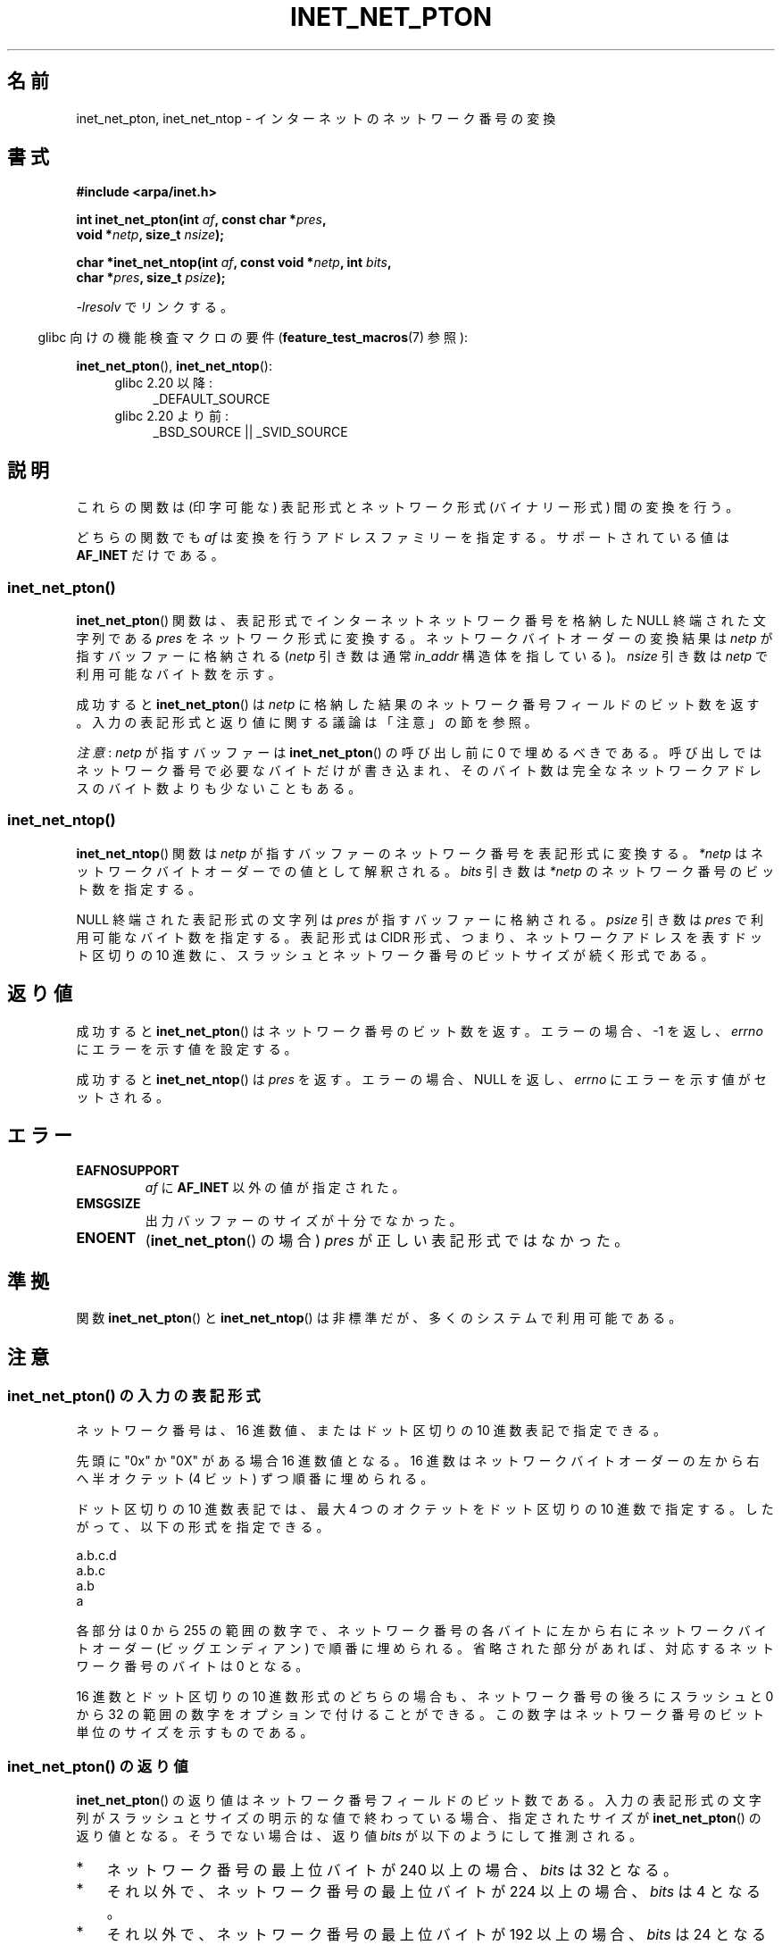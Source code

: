 .\" Copyright (C) 2014 Michael Kerrisk <mtk.manpages@gmail.com>
.\"
.\" %%%LICENSE_START(VERBATIM)
.\" Permission is granted to make and distribute verbatim copies of this
.\" manual provided the copyright notice and this permission notice are
.\" preserved on all copies.
.\"
.\" Permission is granted to copy and distribute modified versions of this
.\" manual under the conditions for verbatim copying, provided that the
.\" entire resulting derived work is distributed under the terms of a
.\" permission notice identical to this one.
.\"
.\" Since the Linux kernel and libraries are constantly changing, this
.\" manual page may be incorrect or out-of-date.  The author(s) assume no
.\" responsibility for errors or omissions, or for damages resulting from
.\" the use of the information contained herein.  The author(s) may not
.\" have taken the same level of care in the production of this manual,
.\" which is licensed free of charge, as they might when working
.\" professionally.
.\"
.\" Formatted or processed versions of this manual, if unaccompanied by
.\" the source, must acknowledge the copyright and authors of this work.
.\" %%%LICENSE_END
.\"
.\"*******************************************************************
.\"
.\" This file was generated with po4a. Translate the source file.
.\"
.\"*******************************************************************
.TH INET_NET_PTON 3 2020\-06\-09 Linux "Linux Programmer's Manual"
.SH 名前
inet_net_pton, inet_net_ntop \- インターネットのネットワーク番号の変換
.SH 書式
.nf
\fB#include <arpa/inet.h>\fP
.PP
\fBint inet_net_pton(int \fP\fIaf\fP\fB, const char *\fP\fIpres\fP\fB,\fP
\fB                  void *\fP\fInetp\fP\fB, size_t \fP\fInsize\fP\fB);\fP

\fBchar *inet_net_ntop(int \fP\fIaf\fP\fB, const void *\fP\fInetp\fP\fB, int \fP\fIbits\fP\fB,\fP
\fB                    char *\fP\fIpres\fP\fB, size_t \fP\fIpsize\fP\fB);\fP
.fi
.PP
\fI\-lresolv\fP でリンクする。
.PP
.RS -4
glibc 向けの機能検査マクロの要件 (\fBfeature_test_macros\fP(7)  参照):
.RE
.PP
\fBinet_net_pton\fP(), \fBinet_net_ntop\fP():
.ad l
.RS 4
.PD 0
.TP  4
glibc 2.20 以降:
_DEFAULT_SOURCE
.TP  4
glibc 2.20 より前:
_BSD_SOURCE || _SVID_SOURCE
.PD
.RE
.ad b
.SH 説明
これらの関数は (印字可能な) 表記形式とネットワーク形式 (バイナリー形式) 間の変換を行う。
.PP
どちらの関数でも \fIaf\fP は変換を行うアドレスファミリーを指定する。 サポートされている値は \fBAF_INET\fP だけである。
.SS inet_net_pton()
\fBinet_net_pton\fP() 関数は、 表記形式でインターネットネットワーク番号を格納した NULL 終端された文字列である \fIpres\fP
をネットワーク形式に変換する。 ネットワークバイトオーダーの変換結果は \fInetp\fP が指すバッファーに格納される (\fInetp\fP 引き数は通常
\fIin_addr\fP 構造体を指している)。 \fInsize\fP 引き数は \fInetp\fP で利用可能なバイト数を示す。
.PP
成功すると \fBinet_net_pton\fP() は \fInetp\fP に格納した結果のネットワーク番号フィールドのビット数を返す。
入力の表記形式と返り値に関する議論は「注意」の節を参照。
.PP
\fI注意\fP: \fInetp\fP が指すバッファーは \fBinet_net_pton\fP() の呼び出し前に 0 で埋めるべきである。
呼び出しではネットワーク番号で必要なバイトだけが書き込まれ、 そのバイト数は完全なネットワークアドレスのバイト数よりも少ないこともある。
.SS inet_net_ntop()
\fBinet_net_ntop\fP() 関数は \fInetp\fP が指すバッファーのネットワーク番号を表記形式に変換する。 \fI*netp\fP
はネットワークバイトオーダーでの値として解釈される。 \fIbits\fP 引き数は \fI*netp\fP のネットワーク番号のビット数を指定する。
.PP
NULL 終端された表記形式の文字列は \fIpres\fP が指すバッファーに格納される。 \fIpsize\fP 引き数は \fIpres\fP
で利用可能なバイト数を指定する。 表記形式は CIDR 形式、 つまり、 ネットワークアドレスを表すドット区切りの 10 進数に、
スラッシュとネットワーク番号のビットサイズが続く形式である。
.SH 返り値
成功すると \fBinet_net_pton\fP() はネットワーク番号のビット数を返す。 エラーの場合、 \-1 を返し、 \fIerrno\fP
にエラーを示す値を設定する。
.PP
成功すると \fBinet_net_ntop\fP() は \fIpres\fP を返す。 エラーの場合、 NULL を返し、 \fIerrno\fP
にエラーを示す値がセットされる。
.SH エラー
.TP 
\fBEAFNOSUPPORT\fP
\fIaf\fP に \fBAF_INET\fP 以外の値が指定された。
.TP 
\fBEMSGSIZE\fP
出力バッファーのサイズが十分でなかった。
.TP 
\fBENOENT\fP
(\fBinet_net_pton\fP() の場合) \fIpres\fP が正しい表記形式ではなかった。
.SH 準拠
関数 \fBinet_net_pton\fP() と \fBinet_net_ntop\fP() は非標準だが、多くのシステムで利用可能である。
.SH 注意
.SS "inet_net_pton() の入力の表記形式"
ネットワーク番号は、 16 進数値、またはドット区切りの 10 進数表記で指定できる。
.PP
.\" If the hexadecimal string is short, the remaining nibbles are zeroed.
先頭に "0x" か "0X" がある場合 16 進数値となる。 16 進数はネットワークバイトオーダーの左から右へ半オクテット (4 ビット)
ずつ順番に埋められる。
.PP
ドット区切りの 10 進数表記では、 最大 4 つのオクテットをドット区切りの 10 進数で指定する。 したがって、 以下の形式を指定できる。
.PP
    a.b.c.d
    a.b.c
    a.b
    a
.PP
.\" Reading other man pages, some other implementations treat
.\" 	'c' in a.b.c as a 16-bit number that populates right-most two bytes
.\"     'b' in a.b as a 24-bit number that populates right-most three bytes
各部分は 0 から 255 の範囲の数字で、ネットワーク番号の各バイトに左から右にネットワークバイトオーダー (ビッグエンディアン)
で順番に埋められる。 省略された部分があれば、 対応するネットワーク番号のバイトは 0 となる。
.PP
16 進数とドット区切りの 10 進数形式のどちらの場合も、 ネットワーク番号の後ろにスラッシュと 0 から 32
の範囲の数字をオプションで付けることができる。 この数字はネットワーク番号のビット単位のサイズを示すものである。
.SS "inet_net_pton() の返り値"
\fBinet_net_pton\fP() の返り値はネットワーク番号フィールドのビット数である。
入力の表記形式の文字列がスラッシュとサイズの明示的な値で終わっている場合、 指定されたサイズが \fBinet_net_pton\fP() の返り値となる。
そうでない場合は、 返り値 \fIbits\fP が以下のようにして推測される。
.IP * 3
ネットワーク番号の最上位バイトが 240 以上の場合、 \fIbits\fP は 32 となる。
.IP * 3
それ以外で、 ネットワーク番号の最上位バイトが 224 以上の場合、 \fIbits\fP は 4 となる。
.IP * 3
それ以外で、 ネットワーク番号の最上位バイトが 192 以上の場合、 \fIbits\fP は 24 となる。
.IP * 3
それ以外で、 ネットワーク番号の最上位バイトが 128 以上の場合、 \fIbits\fP は 16 となる。
.IP *
それ以外の場合、 \fIbits\fP は 8 となる。
.PP
上記の手順から得られる \fIbits\fP の値が 8 以上だが、 ネットワーク番号で指定されたオクテット数が \fIbits/8\fP より大きい場合、
\fIbits\fP には実際に指定されたオクテット数を 8 倍した値が設定される。
.SH 例
以下のプログラムは \fBinet_net_pton\fP() と \fBinet_net_ntop\fP() の使用例を示すものである。
\fBinet_net_pton\fP() を使って、 コマンドラインの最初の引き数で渡された表記形式のネットワークアドレスをバイナリー形式に変換し、
\fIinet_net_pton\fP() の返り値を出力する。 それから \fBinet_net_ntop\fP()
を使ってバイナリー形式を表記形式に再度戻して、結果の文字列を出力する。
.PP
\fBinet_net_pton\fP() が \fInetp\fP 引き数のすべてのバイトに書き込むわけではないことを示すため、 プログラムにはオプションで 2
番目のコマンドライン引き数を指定することができ、 その引き数の数字を使って \fBinet_net_pton\fP() を呼び出す前にバッファーを初期化する。
出力の最終行として、 ユーザーがどのバイトが \fBinet_net_pton\fP() によって変更されなかったかを確認できるように、 プログラムは
\fBinet_net_pton\fP() が返したバッファーの全バイトを表示する。
.PP
この実行例では、 \fBinet_net_pton\fP() が推測したネットワーク番号のビット数を表示する。
.PP
.in +4n
.EX
$ \fB./a.out 193.168\fP
inet_net_pton() returned: 24
inet_net_ntop() yielded:  193.168.0/24
Raw address:              c1a80000
.EE
.in
.PP
\fBinet_net_pton\fP() が結果のバッファーの未使用バイトを 0 埋めしないことを確認する。
.PP
.in +4n
.EX
$ \fB./a.out 193.168 0xffffffff\fP
inet_net_pton() returned: 24
inet_net_ntop() yielded:  193.168.0/24
Raw address:              c1a800ff
.EE
.in
.PP
表記形式の文字列で渡されたバイト数が推測した値より大きい場合、 \fBinet_net_pton\fP()
が推測するネットワーク番号のサイズを広げることを確認する。
.PP
.in +4n
.EX
$ \fB./a.out 193.168.1.128\fP
inet_net_pton() returned: 32
inet_net_ntop() yielded:  193.168.1.128/32
Raw address:              c1a80180
.EE
.in
.PP
ネットワーク番号のサイズが明示的に指定すると、推測されるネットワーク番号のサイズが上書きされる (ただし、 明示的に指定された残りのバイトは
\fBinet_net_pton\fP() で使用され、結果のバッファーに書き込まれる)。
.PP
.in +4n
.EX
$ \fB./a.out 193.168.1.128/24\fP
inet_net_pton() returned: 24
inet_net_ntop() yielded:  193.168.1/24
Raw address:              c1a80180
.EE
.in
.SS プログラムのソース
.EX
/* "\-lresolv" でリンクする */

#include <arpa/inet.h>
#include <stdio.h>
#include <stdlib.h>

#define errExit(msg)    do { perror(msg); exit(EXIT_FAILURE); \e
                        } while (0)

int
main(int argc, char *argv[])
{
    char buf[100];
    struct in_addr addr;
    int bits;

    if (argc < 2) {
        fprintf(stderr,
                "Usage: %s presentation\-form [addr\-init\-value]\en",
                argv[0]);
        exit(EXIT_FAILURE);
    }

    /* argv[2] (数値) が指定されると、その数字を使って inet_net_pton()
       に渡す出力バッファーを初期化する。これにより inet_net_pton() が
       ネットワーク番号に必要なバイトだけを書き込むことを確認できるよう
       にする。 argv[2] が指定されなかった場合、バッファーは 0 で初期化
       する (これが推奨される方法である)。 */

    addr.s_addr = (argc > 2) ? strtod(argv[2], NULL) : 0;

    /* argv[1] の表記形式のネットワーク番号をバイナリー形式に変換する */

    bits = inet_net_pton(AF_INET, argv[1], &addr, sizeof(addr));
    if (bits == \-1)
        errExit("inet_net_ntop");

    printf("inet_net_pton() returned: %d\en", bits);

    /* inet_net_pton() が返した \(aqbits\(aq を使って、
       バイナリー形式を表記形式に変換する */

    if (inet_net_ntop(AF_INET, &addr, bits, buf, sizeof(buf)) == NULL)
        errExit("inet_net_ntop");

    printf("inet_net_ntop() yielded:  %s\en", buf);

    /* \(aqaddr\(aq を名前の形で (ネットワークバイトオーダーで) 表示する。
       これにより inet_net_ntop() が表示しないバイトを確認できる。
       これらのバイトの一部は inet_net_ntop() では変更されない場合があり、
       その場合 argv[2] で指定された初期値のままになる。 */

    printf("Raw address:              %x\en", htonl(addr.s_addr));

    exit(EXIT_SUCCESS);
}
.EE
.SH 関連項目
\fBinet\fP(3), \fBnetworks\fP(5)
.SH この文書について
この man ページは Linux \fIman\-pages\fP プロジェクトのリリース 5.10 の一部である。プロジェクトの説明とバグ報告に関する情報は
\%https://www.kernel.org/doc/man\-pages/ に書かれている。
